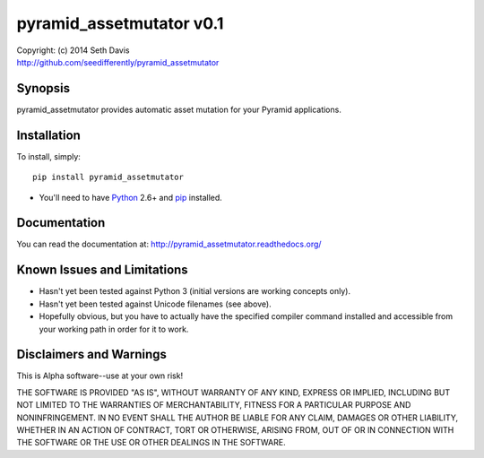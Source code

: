================================================================================
pyramid_assetmutator v0.1
================================================================================

| Copyright: (c) 2014 Seth Davis
| http://github.com/seedifferently/pyramid_assetmutator


Synopsis
================================================================================

pyramid_assetmutator provides automatic asset mutation for your Pyramid
applications.


Installation
================================================================================

To install, simply::

    pip install pyramid_assetmutator

* You'll need to have `Python`_ 2.6+ and `pip`_ installed.

.. _Python: http://www.python.org
.. _pip: http://www.pip-installer.org


Documentation
================================================================================

You can read the documentation at: http://pyramid_assetmutator.readthedocs.org/


Known Issues and Limitations
================================================================================

* Hasn't yet been tested against Python 3 (initial versions are working concepts
  only).
* Hasn't yet been tested against Unicode filenames (see above).
* Hopefully obvious, but you have to actually have the specified compiler
  command installed and accessible from your working path in order for it to
  work.


Disclaimers and Warnings
================================================================================

This is Alpha software--use at your own risk!

THE SOFTWARE IS PROVIDED "AS IS", WITHOUT WARRANTY OF ANY KIND, EXPRESS OR
IMPLIED, INCLUDING BUT NOT LIMITED TO THE WARRANTIES OF MERCHANTABILITY, FITNESS
FOR A PARTICULAR PURPOSE AND NONINFRINGEMENT. IN NO EVENT SHALL THE AUTHOR BE
LIABLE FOR ANY CLAIM, DAMAGES OR OTHER LIABILITY, WHETHER IN AN ACTION OF
CONTRACT, TORT OR OTHERWISE, ARISING FROM, OUT OF OR IN CONNECTION WITH THE
SOFTWARE OR THE USE OR OTHER DEALINGS IN THE SOFTWARE.
